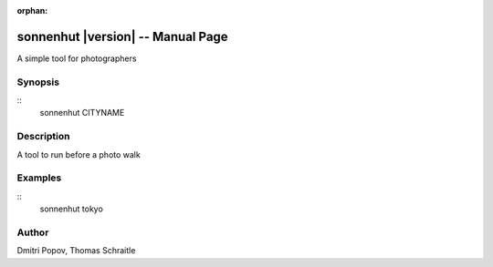 .. sonnenhut documentation master file for manpage

:orphan:

sonnenhut |version| -- Manual Page
==================================
A simple tool for photographers

Synopsis
--------
::
   sonnenhut CITYNAME

Description
-----------
A tool to run before a photo walk

Examples
--------
::
   sonnenhut tokyo

Author
------

Dmitri Popov, Thomas Schraitle
